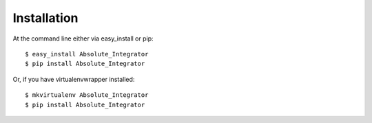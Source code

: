 ============
Installation
============

At the command line either via easy_install or pip::

    $ easy_install Absolute_Integrator
    $ pip install Absolute_Integrator

Or, if you have virtualenvwrapper installed::

    $ mkvirtualenv Absolute_Integrator
    $ pip install Absolute_Integrator